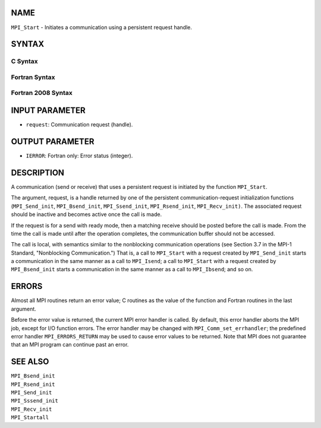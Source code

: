 NAME
----

``MPI_Start`` - Initiates a communication using a persistent request
handle.

SYNTAX
------

C Syntax
~~~~~~~~

.. code-block:: c
   :linenos:

   #include <mpi.h>
   int MPI_Start(MPI_Request *request)

Fortran Syntax
~~~~~~~~~~~~~~

.. code-block:: fortran
   :linenos:

   USE MPI
   ! or the older form: INCLUDE 'mpif.h'
   MPI_START(REQUEST, IERROR)
   	INTEGER	REQUEST, IERROR

Fortran 2008 Syntax
~~~~~~~~~~~~~~~~~~~

.. code-block:: fortran
   :linenos:

   USE mpi_f08
   MPI_Start(request, ierror)
   	TYPE(MPI_Request), INTENT(INOUT) :: request
   	INTEGER, OPTIONAL, INTENT(OUT) :: ierror

INPUT PARAMETER
---------------

* ``request``: Communication request (handle). 

OUTPUT PARAMETER
----------------

* ``IERROR``: Fortran only: Error status (integer). 

DESCRIPTION
-----------

A communication (send or receive) that uses a persistent request is
initiated by the function ``MPI_Start``.

The argument, request, is a handle returned by one of the persistent
communication-request initialization functions (``MPI_Send_init``,
``MPI_Bsend_init``, ``MPI_Ssend_init``, ``MPI_Rsend_init``, ``MPI_Recv_init)``. The
associated request should be inactive and becomes active once the call
is made.

If the request is for a send with ready mode, then a matching receive
should be posted before the call is made. From the time the call is made
until after the operation completes, the communication buffer should not
be accessed.

The call is local, with semantics similar to the nonblocking
communication operations (see Section 3.7 in the MPI-1 Standard,
"Nonblocking Communication.") That is, a call to ``MPI_Start`` with a
request created by ``MPI_Send_init`` starts a communication in the same
manner as a call to ``MPI_Isend``; a call to ``MPI_Start`` with a request
created by ``MPI_Bsend_init`` starts a communication in the same manner as a
call to ``MPI_Ibsend``; and so on.

ERRORS
------

Almost all MPI routines return an error value; C routines as the value
of the function and Fortran routines in the last argument.

Before the error value is returned, the current MPI error handler is
called. By default, this error handler aborts the MPI job, except for
I/O function errors. The error handler may be changed with
``MPI_Comm_set_errhandler``; the predefined error handler ``MPI_ERRORS_RETURN``
may be used to cause error values to be returned. Note that MPI does not
guarantee that an MPI program can continue past an error.

SEE ALSO
--------

| ``MPI_Bsend_init``
| ``MPI_Rsend_init``
| ``MPI_Send_init``
| ``MPI_Sssend_init``
| ``MPI_Recv_init``
| ``MPI_Startall``
